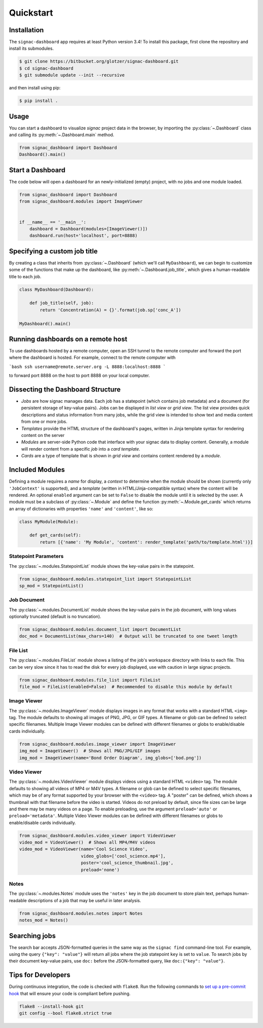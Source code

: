 .. _quickstart:

Quickstart
==========

Installation
------------

The ``signac-dashboard`` app requires at least Python version 3.4!
To install this package, first clone the repository and install its submodules.

.. code-block:: bash

    $ git clone https://bitbucket.org/glotzer/signac-dashboard.git
    $ cd signac-dashboard
    $ git submodule update --init --recursive


and then install using pip:

.. code-block:: bash

    $ pip install .

Usage
-----

You can start a dashboard to visualize *signac* project data in the browser, by importing the :py:class:`~.Dashboard` class and calling its :py:meth:`~.Dashboard.main` method.

.. code-block:: python

    from signac_dashboard import Dashboard
    Dashboard().main()


Start a Dashboard
-----------------

The code below will open a dashboard for an newly-initialized (empty) project, with no jobs and one module loaded.

.. code-block:: python

    from signac_dashboard import Dashboard
    from signac_dashboard.modules import ImageViewer


    if __name__ == '__main__':
        dashboard = Dashboard(modules=[ImageViewer()])
        dashboard.run(host='localhost', port=8888)


Specifying a custom job title
-----------------------------

By creating a class that inherits from :py:class:`~.Dashboard` (which we'll call ``MyDashboard``), we can begin to customize some of the functions that make up the dashboard, like :py:meth:`~.Dashboard.job_title`, which gives a human-readable title to each job.

.. code-block:: python

    class MyDashboard(Dashboard):

        def job_title(self, job):
            return 'Concentration(A) = {}'.format(job.sp['conc_A'])

    MyDashboard().main()


Running dashboards on a remote host
-----------------------------------

To use dashboards hosted by a remote computer, open an SSH tunnel to the remote computer and forward the port where the dashboard is hosted. For example, connect to the remote computer with

```bash
ssh username@remote.server.org -L 8888:localhost:8888
```

to forward port 8888 on the host to port 8888 on your local computer.


Dissecting the Dashboard Structure
----------------------------------

- *Jobs* are how signac manages data. Each job has a statepoint (which contains job metadata) and a document (for persistent storage of key-value pairs). Jobs can be displayed in *list view* or *grid view*. The list view provides quick descriptions and status information from many jobs, while the grid view is intended to show text and media content from one or more jobs.
- *Templates* provide the HTML structure of the dashboard's pages, written in Jinja template syntax for rendering content on the server
- *Modules* are server-side Python code that interface with your signac data to display content. Generally, a module will render content from a specific *job* into a *card template*.
- *Cards* are a type of template that is shown in *grid view* and contains content rendered by a *module*.

Included Modules
----------------

Defining a module requires a *name* for display, a *context* to determine when the module should be shown (currently only ``'JobContext'`` is supported), and a *template* (written in HTML/Jinja-compatible syntax) where the content will be rendered. An optional ``enabled`` argument can be set to ``False`` to disable the module until it is selected by the user. A module must be a subclass of :py:class:`~.Module` and define the function :py:meth:`~.Module.get_cards` which returns an array of dictionaries with properties ``'name'`` and ``'content'``, like so:

.. code-block:: python

    class MyModule(Module):

        def get_cards(self):
            return [{'name': 'My Module', 'content': render_template('path/to/template.html')}]

Statepoint Parameters
~~~~~~~~~~~~~~~~~~~~~

The :py:class:`~.modules.StatepointList` module shows the key-value pairs in the statepoint.

.. code-block:: python

    from signac_dashboard.modules.statepoint_list import StatepointList
    sp_mod = StatepointList()

Job Document
~~~~~~~~~~~~

The :py:class:`~.modules.DocumentList` module shows the key-value pairs in the job document, with long values optionally truncated (default is no truncation).

.. code-block:: python

    from signac_dashboard.modules.document_list import DocumentList
    doc_mod = DocumentList(max_chars=140)  # Output will be truncated to one tweet length

File List
~~~~~~~~~

The :py:class:`~.modules.FileList` module shows a listing of the job's workspace directory with links to each file. This can be very slow since it has to read the disk for every job displayed, use with caution in large signac projects.

.. code-block:: python

    from signac_dashboard.modules.file_list import FileList
    file_mod = FileList(enabled=False)  # Recommended to disable this module by default

Image Viewer
~~~~~~~~~~~~

The :py:class:`~.modules.ImageViewer` module displays images in any format that works with a standard HTML ``<img>`` tag. The module defaults to showing all images of PNG, JPG, or GIF types. A filename or glob can be defined to select specific filenames. Multiple Image Viewer modules can be defined with different filenames or globs to enable/disable cards individually.

.. code-block:: python

    from signac_dashboard.modules.image_viewer import ImageViewer
    img_mod = ImageViewer()  # Shows all PNG/JPG/GIF images
    img_mod = ImageViewer(name='Bond Order Diagram', img_globs=['bod.png'])

Video Viewer
~~~~~~~~~~~~

The :py:class:`~.modules.VideoViewer` module displays videos using a standard HTML ``<video>`` tag. The module defaults to showing all videos of MP4 or M4V types. A filename or glob can be defined to select specific filenames, which may be of any format supported by your browser with the ``<video>`` tag. A "poster" can be defined, which shows a thumbnail with that filename before the video is started. Videos do not preload by default, since file sizes can be large and there may be many videos on a page. To enable preloading, use the argument ``preload='auto'`` or ``preload='metadata'``. Multiple Video Viewer modules can be defined with different filenames or globs to enable/disable cards individually.

.. code-block:: python

    from signac_dashboard.modules.video_viewer import VideoViewer
    video_mod = VideoViewer()  # Shows all MP4/M4V videos
    video_mod = VideoViewer(name='Cool Science Video',
                            video_globs=['cool_science.mp4'],
                            poster='cool_science_thumbnail.jpg',
                            preload='none')

Notes
~~~~~

The :py:class:`~.modules.Notes` module uses the ``'notes'`` key in the job document to store plain text, perhaps human-readable descriptions of a job that may be useful in later analysis.

.. code-block:: python

    from signac_dashboard.modules.notes import Notes
    notes_mod = Notes()

Searching jobs
--------------

The search bar accepts JSON-formatted queries in the same way as the ``signac find`` command-line tool. For example, using the query ``{"key": "value"}`` will return all jobs where the job statepoint ``key`` is set to ``value``. To search jobs by their document key-value pairs, use ``doc:`` before the JSON-formatted query, like ``doc:{"key": "value"}``.


Tips for Developers
-------------------

During continuous integration, the code is checked with ``flake8``. Run the following commands to `set up a pre-commit hook <http://flake8.pycqa.org/en/latest/user/using-hooks.html>`_ that will ensure your code is compliant before pushing.

.. code-block:: bash

    flake8 --install-hook git
    git config --bool flake8.strict true
